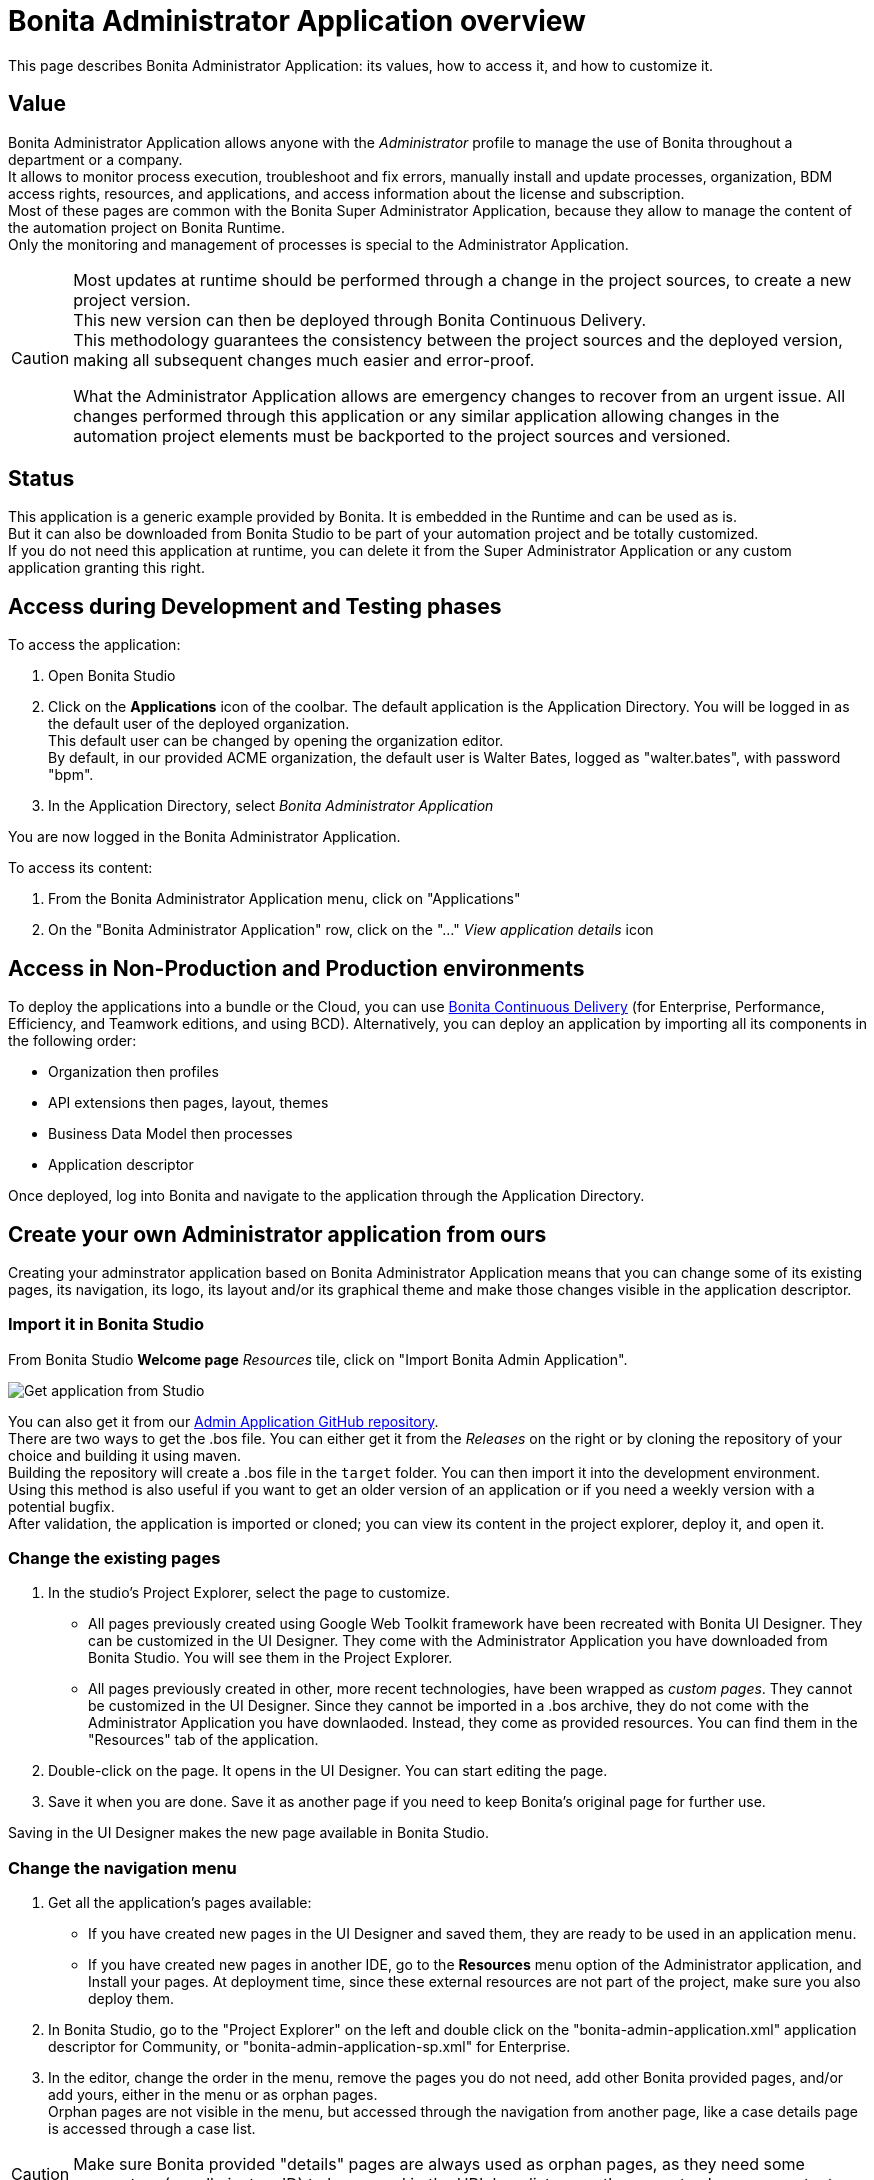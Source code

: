 = Bonita Administrator Application overview
:description: This page describes Bonita Administrator Application: its values, how to access it, and how to customize it. +

{description}

== Value

Bonita Administrator Application allows anyone with the _Administrator_ profile to manage the use of Bonita throughout a department or a company. +
It allows to monitor process execution, troubleshoot and fix errors, manually install and update processes, organization, BDM access rights, resources, and applications, and access information about the license and subscription. +
Most of these pages are common with the Bonita Super Administrator Application, because they allow to manage the content of the automation project on Bonita Runtime. +
Only the monitoring and management of processes is special to the Administrator Application.

[CAUTION]
====

Most updates at runtime should be performed through a change in the project sources, to create a new project version. +
This new version can then be deployed through Bonita Continuous Delivery. +
This methodology guarantees the consistency between the project sources and the deployed version, making all subsequent changes much easier and error-proof. +

What the Administrator Application allows are emergency changes to recover from an urgent issue. All changes performed through this application or any similar application allowing changes in the automation project elements must be backported to the project sources and versioned. +
====

== Status

This application is a generic example provided by Bonita. It is embedded in the Runtime and can be used as is. +
But it can also be downloaded from Bonita Studio to be part of your automation project and be totally customized. +
If you do not need this application at runtime, you can delete it from the Super Administrator Application or any custom application granting this right. +

== Access during Development and Testing phases

To access the application:

. Open Bonita Studio
. Click on the *Applications* icon of the coolbar.
  The default application is the Application Directory. You will be logged in as the default user of the deployed organization. +
  This default user can be changed by opening the organization editor. +
  By default, in our provided ACME organization, the default user is Walter Bates, logged as "walter.bates", with password "bpm". +

. In the Application Directory, select _Bonita Administrator Application_

You are now logged in the Bonita Administrator Application.

To access its content: 

. From the Bonita Administrator Application menu, click on "Applications"
. On the "Bonita Administrator Application" row, click on the "..." _View application details_ icon 

== Access in Non-Production and Production environments

To deploy the applications into a bundle or the Cloud, you can use https://documentation.bonitasoft.com/bcd/latest/_manage_living_application[Bonita Continuous Delivery] (for Enterprise, Performance, Efficiency, and Teamwork editions, and using BCD).
Alternatively, you can deploy an application by importing all its components in the following order:

* Organization then profiles
* API extensions then pages, layout, themes
* Business Data Model then processes
* Application descriptor

Once deployed, log into Bonita and navigate to the application through the Application Directory.

== Create your own Administrator application from ours

Creating your adminstrator application based on Bonita Administrator Application means that you can change some of its existing pages, its navigation, its logo, its layout and/or its graphical theme and make those changes visible in the application descriptor. +

=== Import it in Bonita Studio

From Bonita Studio *Welcome page* _Resources_ tile, click on "Import Bonita Admin Application".

image::images/UI2021.1/studio-get-application.png[Get application from Studio]

You can also get it from our https://github.com/bonitasoft/bonita-admin-application/[Admin Application GitHub repository]. +
There are two ways to get the .bos file. You can either get it from the _Releases_ on the right or by cloning the repository of your choice and building it using maven. +
Building the repository will create a .bos file in the `target` folder. You can then import it into the development environment. +
Using this method is also useful if you want to get an older version of an application or if you need a weekly version with a potential bugfix. +
After validation, the application is imported or cloned; you can view its content in the project explorer, deploy it, and open it. +

=== Change the existing pages

. In the studio's Project Explorer, select the page to customize.
 * All pages previously created using Google Web Toolkit framework have been recreated with Bonita UI Designer. They can be customized in the UI Designer. They come with the Administrator Application you have downloaded from Bonita Studio. You will see them in the Project Explorer.
 * All pages previously created in other, more recent technologies, have been wrapped as _custom pages_. They cannot be customized in the UI Designer. Since they cannot be imported in a .bos archive, they do not come with the Administrator Application you have downlaoded. Instead, they come as provided resources. You can find them in the "Resources" tab of the application.
. Double-click on the page. It opens in the UI Designer. You can start editing the page.
. Save it when you are done. Save it as another page if you need to keep Bonita's original page for further use. 

Saving in the UI Designer makes the new page available in Bonita Studio.

=== Change the navigation menu

. Get all the application's pages available:
 * If you have created new pages in the UI Designer and saved them, they are ready to be used in an application menu. 
 * If you have created new pages in another IDE, go to the *Resources* menu option of the Administrator application, and Install your pages.
   At deployment time, since these external resources are not part of the project, make sure you also deploy them.
. In Bonita Studio, go to the "Project Explorer" on the left and double click on the "bonita-admin-application.xml" application descriptor for Community, or "bonita-admin-application-sp.xml" for Enterprise.
. In the editor, change the order in the menu, remove the pages you do not need, add other Bonita provided pages, and/or add yours, either in the menu or as orphan pages. +
  Orphan pages are not visible in the menu, but accessed through the navigation from another page, like a case details page is accessed through a case list.

[CAUTION]
====

Make sure Bonita provided "details" pages are always used as orphan pages, as they need some parameters (usually just an ID) to be passed in the URL by a list or another page to show any content.
====

=== Change its logo

[NOTE]
====

Changing an application logo can only be done in Bonita Super Administrator or Administrator applications, and not in Bonita Studio. +
It should be done upon deployment in a Non-Production or Production environment.
====

. Create the new logo. Supported formats/extensions are: png, jpg, jpeg, gif, bmp, wbmp, tga. Maximum size: 100 KB
. Go to the application details: *Applications* icon in the coolbar > "Administrator application > "Applications" menu > "..." icon for Bonita Aministrator application. 
. Click on the "Upload new picture" button below the current logo
. Select the new logo

The new logo is applied.

=== Change its layout

[NOTE]
====

So far, the Bonita Administrator Application is mostly thought for desktop and laptop screen sizes, as we believe this is the most likely screen sizes to be used to administrate Bonita. If you target mobile usage, you may need to rework the widgets display in the UI Designer in the application pages, but Bonita default layout is made to adapt to a mobile screen size.  +
====

. Create a new xref:layout-development.adoc[layout] and make it available like a page (UI Designer or *Resources* if created in another IDE)
. In the *Look & Feel* section of the application descriptor, clear the current layout content
. Start typing the name of the layout
. Select the new one from the autocomplete list
. Save the application descriptor

The new layout is applied.

=== Change its theme

. Create a new xref:customize-living-application-theme.adoc[theme] 
. Go to the Administrator application > *Resources*
. Install the new theme
. Go back to the application descriptor
. In the *Look & Feel* section, clear the current theme content
. Start typing the name of the theme
. Select the new one from the autocomplete list
. Save the application descriptor

The new layout is applied.

At deployment time, since these external resources are not part of the project, make sure you also deploy them (CAN THEY BE ATTACHED AS DEPENDENCIES IN THE MAVENIZED PROJECT IN 2021.2, OR ADDED TO THE GIT REPO IN ANOTHER WAY?)

[NOTE]
====

Once a page has been customized, or when the Administrator application has been customized, it is no longer supported. +
But you can reach one of our Professional Services team member to help you develop or maintain it. You can do so on the https://customer.bonitasoft.com/[Customer Service Center].
====

== Login and sign out

To know more, go to the xref:log-in-and-log-out.adoc[dedicated page].

== Language selection

To know more, go to the xref:languages.adoc[dedicated page].

== Navigation between applications

To know more, go to the xref:navigation.adoc[dedicated page].
